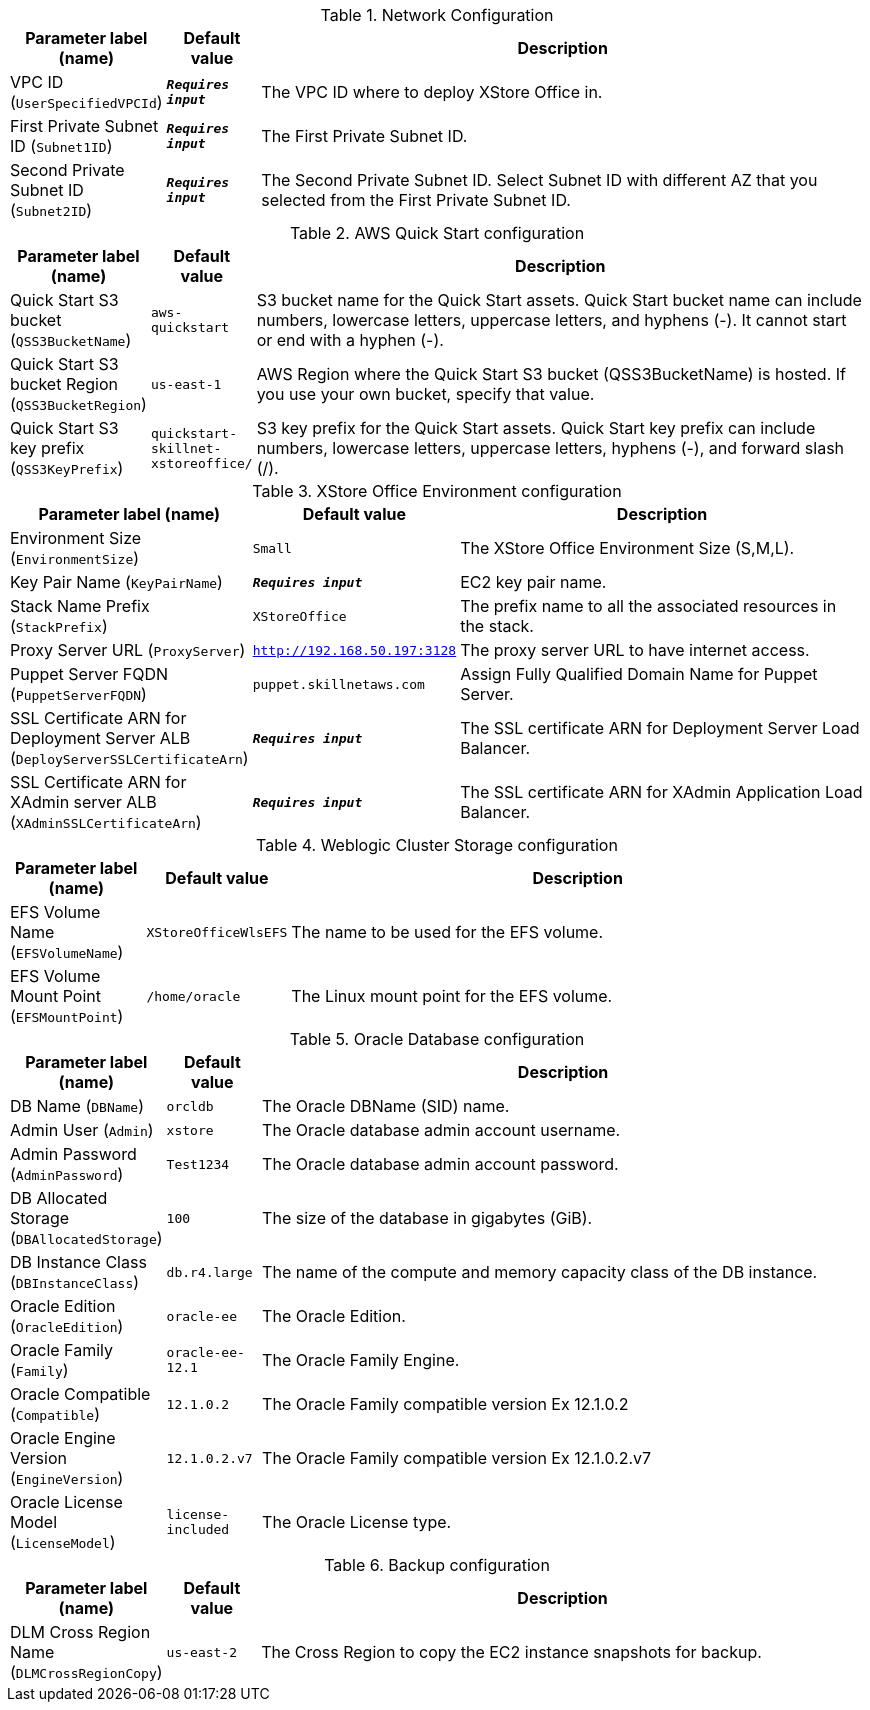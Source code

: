 
.Network Configuration
[width="100%",cols="16%,11%,73%",options="header",]
|===
|Parameter label (name) |Default value|Description|VPC ID
(`UserSpecifiedVPCId`)|`**__Requires input__**`|The VPC ID where to deploy XStore Office in.|First Private Subnet ID
(`Subnet1ID`)|`**__Requires input__**`|The First Private Subnet ID.|Second Private Subnet ID
(`Subnet2ID`)|`**__Requires input__**`|The Second Private Subnet ID. Select Subnet ID with different AZ that you selected from the First Private Subnet ID.
|===
.AWS Quick Start configuration
[width="100%",cols="16%,11%,73%",options="header",]
|===
|Parameter label (name) |Default value|Description|Quick Start S3 bucket
(`QSS3BucketName`)|`aws-quickstart`|S3 bucket name for the Quick Start assets. Quick Start bucket name can include numbers, lowercase letters, uppercase letters, and hyphens (-). It cannot start or end with a hyphen (-).|Quick Start S3 bucket Region
(`QSS3BucketRegion`)|`us-east-1`|AWS Region where the Quick Start S3 bucket (QSS3BucketName) is hosted. If you use your own bucket, specify that value.|Quick Start S3 key prefix
(`QSS3KeyPrefix`)|`quickstart-skillnet-xstoreoffice/`|S3 key prefix for the Quick Start assets. Quick Start key prefix can include numbers, lowercase letters, uppercase letters, hyphens (-), and forward slash (/).
|===
.XStore Office Environment configuration
[width="100%",cols="16%,11%,73%",options="header",]
|===
|Parameter label (name) |Default value|Description|Environment Size
(`EnvironmentSize`)|`Small`|The XStore Office Environment Size (S,M,L).|Key Pair Name
(`KeyPairName`)|`**__Requires input__**`|EC2 key pair name.|Stack Name Prefix
(`StackPrefix`)|`XStoreOffice`|The prefix name to all the associated resources in the stack.|Proxy Server URL
(`ProxyServer`)|`http://192.168.50.197:3128`|The proxy server URL to have internet access.|Puppet Server FQDN
(`PuppetServerFQDN`)|`puppet.skillnetaws.com`|Assign Fully Qualified Domain Name for Puppet Server.|SSL Certificate ARN for Deployment Server ALB
(`DeployServerSSLCertificateArn`)|`**__Requires input__**`|The SSL certificate ARN for Deployment Server Load Balancer.|SSL Certificate ARN for XAdmin server ALB
(`XAdminSSLCertificateArn`)|`**__Requires input__**`|The SSL certificate ARN for XAdmin Application Load Balancer.
|===
.Weblogic Cluster Storage configuration
[width="100%",cols="16%,11%,73%",options="header",]
|===
|Parameter label (name) |Default value|Description|EFS Volume Name
(`EFSVolumeName`)|`XStoreOfficeWlsEFS`|The name to be used for the EFS volume.|EFS Volume Mount Point
(`EFSMountPoint`)|`/home/oracle`|The Linux mount point for the EFS volume.
|===
.Oracle Database configuration
[width="100%",cols="16%,11%,73%",options="header",]
|===
|Parameter label (name) |Default value|Description|DB Name
(`DBName`)|`orcldb`|The Oracle DBName (SID) name.|Admin User
(`Admin`)|`xstore`|The Oracle database admin account username.|Admin Password
(`AdminPassword`)|`Test1234`|The Oracle database admin account password.|DB Allocated Storage
(`DBAllocatedStorage`)|`100`|The size of the database in gigabytes (GiB).|DB Instance Class
(`DBInstanceClass`)|`db.r4.large`|The name of the compute and memory capacity class of the DB instance.|Oracle Edition
(`OracleEdition`)|`oracle-ee`|The Oracle Edition.|Oracle Family
(`Family`)|`oracle-ee-12.1`|The Oracle Family Engine.|Oracle Compatible
(`Compatible`)|`12.1.0.2`|The Oracle Family compatible version Ex 12.1.0.2|Oracle Engine Version
(`EngineVersion`)|`12.1.0.2.v7`|The Oracle Family compatible version Ex 12.1.0.2.v7|Oracle License Model
(`LicenseModel`)|`license-included`|The Oracle License type.
|===
.Backup configuration
[width="100%",cols="16%,11%,73%",options="header",]
|===
|Parameter label (name) |Default value|Description|DLM Cross Region Name
(`DLMCrossRegionCopy`)|`us-east-2`|The Cross Region to copy the EC2 instance snapshots for backup.
|===